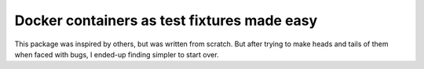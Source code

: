 ============================================
Docker containers as test fixtures made easy
============================================

.. image:: https://travis-ci.com/cans/python-docker-fixtures.svg?branch=master
    :target: https://travis-ci.com/cans/python-docker-fixtures
.. image:: https://circleci.com/gh/cans/python-docker-fixtures.svg?style=svg
    :target: https://circleci.com/gh/cans/python-docker-fixtures
.. image:: https://codecov.io/gh/cans/python-docker-fixtures/branch/master/graph/badge.svg
  :target: https://codecov.io/gh/cans/python-docker-fixtures


This package was inspired by others, but was written from
scratch. But after trying to make heads and tails of them
when faced with bugs, I ended-up finding simpler to start
over.


